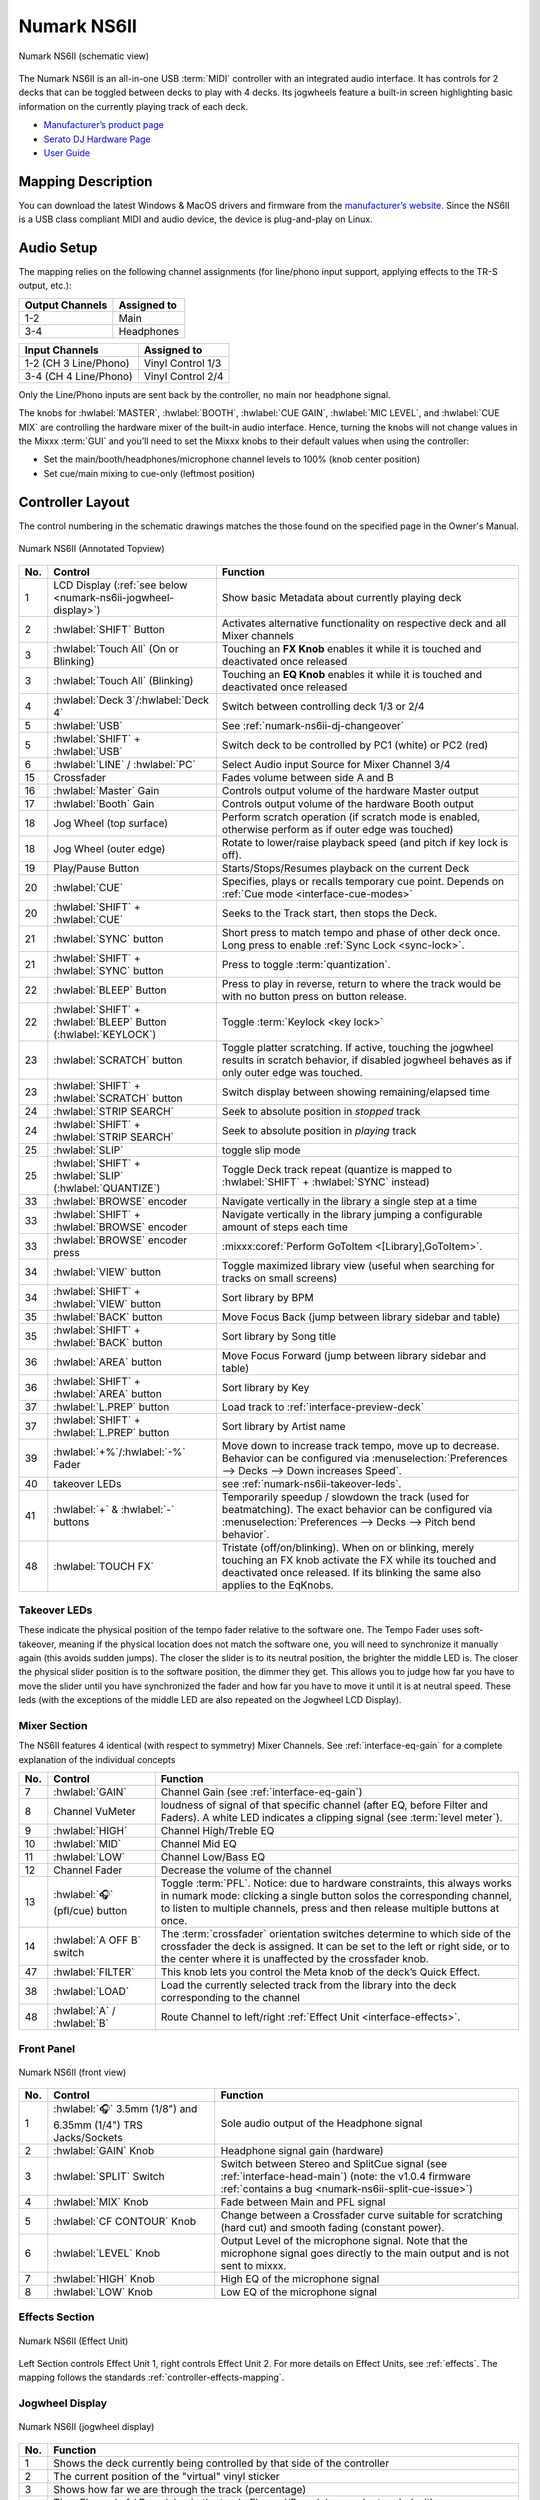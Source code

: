 .. _numark-ns6ii:

Numark NS6II
============

.. sectionauthor::
   Nikolaus Einhauser <nikolaus.einhauser@mixxx.org>


.. figure:: ../../_static/controllers/numark_ns6ii_schematics/top_view.svg
   :align: center
   :width: 100%
   :figwidth: 100%
   :alt: Numark NS6II (schematic view)
   :figclass: pretty-figures

   Numark NS6II (schematic view)


The Numark NS6II is an all-in-one USB :term:`MIDI` controller with an integrated audio interface.
It has controls for 2 decks that can be toggled between decks to play with 4 decks.
Its jogwheels feature a built-in screen highlighting basic information on the currently
playing track of each deck.

-  `Manufacturer’s product page <http://www.numark.com/product/ns6ii>`__
-  `Serato DJ Hardware Page <https://serato.com/dj/hardware/numark-ns6ii>`__
-  `User Guide <https://www.numark.com/images/product_downloads/NS6II-UserGuide-v1.1.pdf>`__

.. versionadded:: 2.4.2

Mapping Description
-------------------

You can download the latest Windows & MacOS drivers and firmware from the `manufacturer’s website <https://www.numark.com/product/ns6ii>`__.
Since the NS6II is a USB class compliant MIDI and audio device, the device is plug-and-play on Linux.


Audio Setup
-----------

The mapping relies on the following channel assignments (for line/phono
input support, applying effects to the TR-S output, etc.):

===================== ================
Output Channels       Assigned to
===================== ================
1-2                   Main
3-4                   Headphones
===================== ================

===================== ================
Input Channels        Assigned to
===================== ================
1-2 (CH 3 Line/Phono) Vinyl Control 1/3
3-4 (CH 4 Line/Phono) Vinyl Control 2/4
===================== ================

Only the Line/Phono inputs are sent back by the controller, no main nor headphone signal.

The knobs for :hwlabel:`MASTER`, :hwlabel:`BOOTH`, :hwlabel:`CUE GAIN`, :hwlabel:`MIC LEVEL`, and :hwlabel:`CUE MIX` are controlling the hardware mixer of the built-in audio interface.
Hence, turning the knobs will not change values in the Mixxx :term:`GUI` and you’ll need to set the Mixxx knobs to their default values when using the controller:

- Set the main/booth/headphones/microphone channel levels to 100% (knob center position)
- Set cue/main mixing to cue-only (leftmost position)


Controller Layout
------------------

The control numbering in the schematic drawings matches the those found on the
specified page in the Owner's Manual.


.. figure:: ../../_static/controllers/numark_ns6ii_schematics/top_view_annotated.svg
   :align: center
   :width: 100%
   :figwidth: 100%
   :alt: Numark NS6II (Annotated Topview)
   :figclass: pretty-figures

   Numark NS6II (Annotated Topview)

========  ======================================================================  ==========================================
No.       Control                                                                 Function
========  ======================================================================  ==========================================
1         LCD Display (:ref:`see below <numark-ns6ii-jogwheel-display>`)          Show basic Metadata about currently playing deck
2         :hwlabel:`SHIFT` Button                                                 Activates alternative functionality on respective deck and all Mixer channels
3         :hwlabel:`Touch All` (On or Blinking)                                   Touching an **FX Knob** enables it while it is touched and deactivated once released
3         :hwlabel:`Touch All` (Blinking)                                         Touching an **EQ Knob** enables it while it is touched and deactivated once released
4         :hwlabel:`Deck 3`/:hwlabel:`Deck 4`                                     Switch between controlling deck 1/3 or 2/4
5         :hwlabel:`USB`                                                          See :ref:`numark-ns6ii-dj-changeover`
5         :hwlabel:`SHIFT` + :hwlabel:`USB`                                       Switch deck to be controlled by PC1 (white) or PC2 (red)
6         :hwlabel:`LINE` / :hwlabel:`PC`                                         Select Audio input Source for Mixer Channel 3/4
15        Crossfader                                                              Fades volume between side A and B
16        :hwlabel:`Master` Gain                                                  Controls output volume of the hardware Master output
17        :hwlabel:`Booth` Gain                                                   Controls output volume of the hardware Booth output
18        Jog Wheel (top surface)                                                 Perform scratch operation (if scratch mode is enabled, otherwise perform as if outer edge was touched)
18        Jog Wheel (outer edge)                                                  Rotate to lower/raise playback speed (and pitch if key lock is off).
19        Play/Pause Button                                                       Starts/Stops/Resumes playback on the current Deck
20        :hwlabel:`CUE`                                                          Specifies, plays or recalls temporary cue point. Depends on :ref:`Cue mode <interface-cue-modes>`
20        :hwlabel:`SHIFT` + :hwlabel:`CUE`                                       Seeks to the Track start, then stops the Deck.
21        :hwlabel:`SYNC` button                                                  Short press to match tempo and phase of other deck once. Long press to enable :ref:`Sync Lock <sync-lock>`.
21        :hwlabel:`SHIFT` + :hwlabel:`SYNC` button                               Press to toggle :term:`quantization`.
22        :hwlabel:`BLEEP` Button                                                 Press to play in reverse, return to where the track would be with no button press on button release.
22        :hwlabel:`SHIFT` + :hwlabel:`BLEEP` Button (:hwlabel:`KEYLOCK`)         Toggle :term:`Keylock <key lock>`
23        :hwlabel:`SCRATCH` button                                               Toggle platter scratching. If active, touching the jogwheel results in scratch behavior, if disabled jogwheel behaves as if only outer edge was touched.
23        :hwlabel:`SHIFT` + :hwlabel:`SCRATCH` button                            Switch display between showing remaining/elapsed time
24        :hwlabel:`STRIP SEARCH`                                                 Seek to absolute position in *stopped* track
24        :hwlabel:`SHIFT` + :hwlabel:`STRIP SEARCH`                              Seek to absolute position in *playing* track
25        :hwlabel:`SLIP`                                                         toggle slip mode
25        :hwlabel:`SHIFT` + :hwlabel:`SLIP` (:hwlabel:`QUANTIZE`)                Toggle Deck track repeat (quantize is mapped to :hwlabel:`SHIFT` + :hwlabel:`SYNC` instead)
33        :hwlabel:`BROWSE` encoder                                               Navigate vertically in the library a single step at a time
33        :hwlabel:`SHIFT` + :hwlabel:`BROWSE` encoder                            Navigate vertically in the library jumping a configurable amount of steps each time
33        :hwlabel:`BROWSE` encoder press                                         :mixxx:coref:`Perform GoToItem <[Library],GoToItem>`.
34        :hwlabel:`VIEW` button                                                  Toggle maximized library view (useful when searching for tracks on small screens)
34        :hwlabel:`SHIFT` + :hwlabel:`VIEW` button                               Sort library by BPM
35        :hwlabel:`BACK` button                                                  Move Focus Back (jump between library sidebar and table)
35        :hwlabel:`SHIFT` + :hwlabel:`BACK` button                               Sort library by Song title
36        :hwlabel:`AREA` button                                                  Move Focus Forward (jump between library sidebar and table)
36        :hwlabel:`SHIFT` + :hwlabel:`AREA` button                               Sort library by Key
37        :hwlabel:`L.PREP` button                                                Load track to :ref:`interface-preview-deck`
37        :hwlabel:`SHIFT` + :hwlabel:`L.PREP` button                             Sort library by Artist name
39        :hwlabel:`+%`/:hwlabel:`-%` Fader                                       Move down to increase track tempo, move up to decrease. Behavior can be configured via :menuselection:`Preferences --> Decks --> Down increases Speed`.
40        takeover LEDs                                                           see :ref:`numark-ns6ii-takeover-leds`.
41        :hwlabel:`+` & :hwlabel:`-` buttons                                     Temporarily speedup / slowdown the track (used for beatmatching). The exact behavior can be configured via :menuselection:`Preferences --> Decks --> Pitch bend behavior`.
48        :hwlabel:`TOUCH FX`                                                     Tristate (off/on/blinking). When on or blinking, merely touching an FX knob activate the FX while its touched and deactivated once released. If its blinking the same also applies to the EqKnobs.
========  ======================================================================  ==========================================

.. _numark-ns6ii-takeover-leds:

Takeover LEDs
^^^^^^^^^^^^^^

These indicate the physical position of the tempo fader relative to the software
one. The Tempo Fader uses soft-takeover, meaning if the physical location does
not match the software one, you will need to synchronize it manually again (this
avoids sudden jumps). The closer the slider is to its neutral position, the
brighter the middle LED is. The closer the physical slider position is to the
software position, the dimmer they get. This allows you to judge how far you
have to move the slider until you have synchronized the fader and how far you
have to move it until it is at neutral speed. These leds (with the exceptions of
the middle LED are also repeated on the Jogwheel LCD Display).


Mixer Section
^^^^^^^^^^^^^

The NS6II features 4 identical (with respect to symmetry) Mixer Channels. See :ref:`interface-eq-gain` for a complete explanation of the individual concepts

.. image:: ../../_static/controllers/numark_ns6ii_schematics/mixer.svg
   :align: left
   :width: 20%


========  ==============================================================  ==========================================
No.       Control                                                         Function
========  ==============================================================  ==========================================
7         :hwlabel:`GAIN`                                                 Channel Gain (see :ref:`interface-eq-gain`)
8         Channel VuMeter                                                 loudness of signal of that specific channel (after EQ, before Filter and Faders). A white LED indicates a clipping signal (see :term:`level meter`).
9         :hwlabel:`HIGH`                                                 Channel High/Treble EQ
10        :hwlabel:`MID`                                                  Channel Mid EQ
11        :hwlabel:`LOW`                                                  Channel Low/Bass EQ
12        Channel Fader                                                   Decrease the volume of the channel
13        :hwlabel:`🎧` (pfl/cue) button                                  Toggle :term:`PFL`. Notice: due to hardware constraints, this always works in numark mode: clicking a single button solos the corresponding channel, to listen to multiple channels, press and then release multiple buttons at once.
14        :hwlabel:`A OFF B` switch                                       The :term:`crossfader` orientation switches determine to which side of the crossfader the deck is assigned. It can be set to the left or right side, or to the center where it is unaffected by the crossfader knob.
47        :hwlabel:`FILTER`                                               This knob lets you control the Meta knob of the deck’s Quick Effect.
38        :hwlabel:`LOAD`                                                 Load the currently selected track from the library into the deck corresponding to the channel
48        :hwlabel:`A` / :hwlabel:`B`                                     Route Channel to left/right :ref:`Effect Unit <interface-effects>`.
========  ==============================================================  ==========================================

Front Panel
^^^^^^^^^^^

.. figure:: ../../_static/controllers/numark_ns6ii_schematics/front_view.svg
   :align: center
   :width: 100%
   :figwidth: 100%
   :alt: NS6II (front view)
   :figclass: pretty-figures

   Numark NS6II (front view)

========  ==============================================================  ==========================================
No.       Control                                                         Function
========  ==============================================================  ==========================================
1         :hwlabel:`🎧` 3.5mm (1/8") and 6.35mm (1/4") TRS Jacks/Sockets  Sole audio output of the Headphone signal
2         :hwlabel:`GAIN` Knob                                            Headphone signal gain (hardware)
3         :hwlabel:`SPLIT` Switch                                         Switch between Stereo and SplitCue signal (see :ref:`interface-head-main`) (note: the v1.0.4 firmware :ref:`contains a bug <numark-ns6ii-split-cue-issue>`)
4         :hwlabel:`MIX` Knob                                             Fade between Main and PFL signal
5         :hwlabel:`CF CONTOUR` Knob                                      Change between a Crossfader curve suitable for scratching (hard cut) and smooth fading (constant power).
6         :hwlabel:`LEVEL` Knob                                           Output Level of the microphone signal. Note that the microphone signal goes directly to the main output and is not sent to mixxx.
7         :hwlabel:`HIGH` Knob                                            High EQ of the microphone signal
8         :hwlabel:`LOW` Knob                                             Low EQ of the microphone signal
========  ==============================================================  ==========================================

Effects Section
^^^^^^^^^^^^^^^

.. figure:: ../../_static/controllers/numark_ns6ii_schematics/fx_unit.svg
   :align: center
   :width: 50%
   :figwidth: 100%
   :alt: NS6II (Effect Unit)
   :figclass: pretty-figures

   Numark NS6II (Effect Unit)

Left Section controls Effect Unit 1, right controls Effect Unit 2. For more details on Effect Units, see :ref:`effects`.
The mapping follows the standards :ref:`controller-effects-mapping`.

.. _numark-ns6ii-jogwheel-display:

Jogwheel Display
^^^^^^^^^^^^^^^^

.. figure:: ../../_static/controllers/numark_ns6ii_schematics/display.svg
   :align: center
   :width: 50%
   :figwidth: 100%
   :alt: NS6II (jogwheel display)
   :figclass: pretty-figures

   Numark NS6II (jogwheel display)

========  ==========================================================================
No.       Function
========  ==========================================================================
1         Shows the deck currently being controlled by that side of the controller
2         The current position of the "virtual" vinyl sticker
3         Shows how far we are through the track (percentage)
4         Time Elapsed of / Remaining in the track. Elapsed/Remaining can be toggled with :hwlabel:`SHIFT` + :hwlabel:`SCRATCH` button
5         current BPM of the deck (with tempofader adjustments)
6         copy of the :ref:`numark-ns6ii-takeover-leds`
7         current Tempo Adjustment in percent
8         current Tempo Adjustment range in percent
9         Shows whether :term:`key lock` is enabled.
========  ==========================================================================

Performance Pads
^^^^^^^^^^^^^^^^

.. figure:: ../../_static/controllers/numark_ns6ii_schematics/performancepads/generic.svg
   :align: center
   :width: 100%
   :figwidth: 100%
   :alt: NS6II (performance pads)
   :figclass: pretty-figures

   Numark NS6II (performance pads)

Each controller Deck has a performance pad section controlling aspects of the deck or the currently playing track.

The mode currently active mode can be selected by pressing the corresponding buttons. Each button cycles through a selection of modes which can be
seen in the table below. Pressing a mode button once results in a fully lit button, pressing it twice will blink on and off and pressing it three times results
in a repeating pattern consisting of three short blinks and a pause. The pattern indicates which mode is active.

The functionality of the :hwlabel:`PARAMETER ADJUST` buttons (labelled 27) is specific to each mode.

========  ====================  =======================  ================================  ==================
No.       Label                 1x Press                 2x Press                          3x Press
========  ====================  =======================  ================================  ==================
28        :hwlabel:`CUES`           Hotcues 1-8          Hotcues 1-9
29        :hwlabel:`AUTO`           AutoLoop             LoopRoll
30        :hwlabel:`LOOP`           Loop Control         KeyControl
31        :hwlabel:`SAMPLER`        Samplers 1-8 Normal  Samplers 1-8 Velocity-sensitive
32        :hwlabel:`SLICER`         beat jumping         intro/outro markers               beatgridsettings
========  ====================  =======================  ================================  ==================

Hotcues
"""""""

.. figure:: ../../_static/controllers/numark_ns6ii_schematics/performancepads/hotcues.svg
   :align: center
   :width: 100%
   :figwidth: 100%
   :alt: NS6II (performance pads)
   :figclass: pretty-figures

   Numark NS6II (performance pads)

========  ==================================================================  ====================================================================================================================================================================================
No.       Control                                                             Function
========  ==================================================================  ====================================================================================================================================================================================
1-8       Pad (unlit)                                                         Save current position as hot cue (hotcue index as labelled).
1-8       Pad (lit)                                                           Jump to hot cue. If the track is stopped, holding the pad will preview the hot cue until the pad is released.
1-8       :hwlabel:`SHIFT` + Pad (lit)                                        Clear hot cue.
27        :hwlabel:`PARAMETER ADJUST`                                         no functionality
27        :hwlabel:`SHIFT` + :hwlabel:`PARAMETER ADJUST`                      Change the color of the currently focused (last pressed) hotcue. Cycles forwards/backwards through the colors of the currently selected palette (see :ref:`configuration-colors-editor`)
========  ==================================================================  ====================================================================================================================================================================================

Pressing the hotcue selector a second time, the second hotcue mode will get selected, making it possible to access hotcues 9-16.

.. _numark-ns6ii-autoloop:

Auto Loop Mode
""""""""""""""

.. figure:: ../../_static/controllers/numark_ns6ii_schematics/performancepads/auto_loop.svg
   :align: center
   :width: 100%
   :figwidth: 100%
   :alt: NS6II (autoloop)
   :figclass: pretty-figures

   Numark NS6II (autoloop)

========  ==================================================================  ====================================================================================================================================================================================
No.       Control                                                             Function
========  ==================================================================  ====================================================================================================================================================================================
1-8       Pad (unlit) + loop disabled                                         activate loop at current position for the specified length
1-8       Pad (unlit) + loop enabled                                          change currently active loop length
1-8       Pad (lit)                                                           deactivate loop
27        :hwlabel:`PARAMETER ADJUST`                                         double/half the size of each loop activated by a specific pad.
========  ==================================================================  ====================================================================================================================================================================================

.. _numark-ns6ii-looproll:

Loop Roll Mode
""""""""""""""

Works exactly like :ref:`numark-ns6ii-autoloop`, but the loop will get deactivated after letting go of the pad and the track resumes at the position where it would
have been if it had not looped.

Loop Control Mode
"""""""""""""""""

.. figure:: ../../_static/controllers/numark_ns6ii_schematics/performancepads/loop_control.svg
   :align: center
   :width: 100%
   :figwidth: 100%
   :alt: NS6II (loop control)
   :figclass: pretty-figures

   Numark NS6II (loop control)

========  ==================================================================  ==================================================================================================================================================
No.       Control                                                             Function
========  ==================================================================  ==================================================================================================================================================
1         Loop in                                                             :mixxx:coref:`loop_in <[ChannelN],loop_in>`
2         Loop Out                                                            :mixxx:coref:`loop_out <[ChannelN],loop_out>`
3         Loop Activate                                                       :mixxx:coref:`beatloop_activate <[ChannelN],beatloop_activate>`
4         Loop Toggle                                                         :mixxx:coref:`reloop_exit <[ChannelN],reloop_exit>`. Lit if loop is active.
5         Jump loop back                                                      :mixxx:coref:`beatjump_backward <[ChannelN],beatjump_backward>`.
6         Jump forward                                                        :mixxx:coref:`beatjump_forward <[ChannelN],beatjump_forward>`.
7         Loop /2                                                             :mixxx:coref:`loop_halve <[ChannelN],loop_halve>`.
8         Loop x2                                                             :mixxx:coref:`loop_double <[ChannelN],loop_double>`.
27        :hwlabel:`PARAMETER ADJUST`                                         No function
========  ==================================================================  ==================================================================================================================================================


Key Control
"""""""""""

.. figure:: ../../_static/controllers/numark_ns6ii_schematics/performancepads/key_control.svg
   :align: center
   :width: 100%
   :figwidth: 100%
   :alt: NS6II (key control)
   :figclass: pretty-figures

   Numark NS6II (key control)

========  ==================================================================  ==================================================================================================================================================
No.       Control                                                             Function
========  ==================================================================  ==================================================================================================================================================
1         Sync Key                                                            :mixxx:coref:`sync_key <[ChannelN],sync_key>`
2         Pitch Down                                                          :mixxx:coref:`pitch_down <[ChannelN],pitch_down>`
3         Pitch Up                                                            :mixxx:coref:`pitch_up <[ChannelN],pitch_up>`
4         Reset Key                                                           :mixxx:coref:`reset_key <[ChannelN],reset_key>`
5 - 8     Pad                                                                  Unused
27        :hwlabel:`PARAMETER ADJUST`                                         No function
========  ==================================================================  ==================================================================================================================================================


Sampler Pads
""""""""""""

.. figure:: ../../_static/controllers/numark_ns6ii_schematics/performancepads/sampler.svg
   :align: center
   :width: 100%
   :figwidth: 100%
   :alt: NS6II (sampler pads)
   :figclass: pretty-figures

   Numark NS6II (sampler pads)


The sampler modes allow you to load, play and stop samples in the first 8 sample slots.

========  ===============================================================  ==========================================
No.       Control                                                          Function
========  ===============================================================  ==========================================
1-8       Pad (unlit)                                                      Load currently selected track into the sample slot associated with the pad.
1-8       :hwlabel:`SHIFT` + Pad (lit)                                     If the sample is playing, stop the playback. If the sample is not playing, eject the sample from the sample slot.
1-8       Pad (lit)                                                        Play the sample in the sample slot associated with the pad. *Velocity Sampler Mode*: The playback volume of the sample depends on the pressure (velocity).
27        :hwlabel:`PARAMETER ADJUST`                                      No function
========  ===============================================================  ==========================================

.. _numark-ns6ii-beatjump:

Beat Jump
""""""""""""""

.. figure:: ../../_static/controllers/numark_ns6ii_schematics/performancepads/beat_jump.svg
   :align: center
   :width: 100%
   :figwidth: 100%
   :alt: NS6II (beat jump)
   :figclass: pretty-figures

   Numark NS6II (beat jump)


The beat jump mode allows you to jump to specific beat positions in your loop.

========  ===============================================================  ==========================================
No.       Control                                                          Function
========  ===============================================================  ==========================================
1-4       Pad                                                              Jump forward to the beat position indicated by the pad.
5-8       Pad                                                              Jump backward to the beat position indicated by the pad.
27        :hwlabel:`PARAMETER ADJUST`                                      Adjusts the loop size (halve/double each pad).
========  ===============================================================  ==========================================


Intro/Outro Markers
"""""""""""""""""""

.. figure:: ../../_static/controllers/numark_ns6ii_schematics/performancepads/intro_outro.svg
   :align: center
   :width: 100%
   :figwidth: 100%
   :alt: NS6II (beat jump)
   :figclass: pretty-figures

   Numark NS6II (beat jump)

This mode allow you to prepare tracks by setting intro/outro cues.

========  ===============================================================  ==========================================
No.       Control                                                          Function
========  ===============================================================  ==========================================
1         Pad (unlit)                                                      Set current position as intro start.
1         Pad (lit)                                                        Jump to intro start position.
2         Pad (unlit)                                                      Set current position as intro end.
2         Pad (lit)                                                        Jump to intro end position.
3         Pad (unlit)                                                      Set current position as outro start.
3         Pad (lit)                                                        Jump to outro start position.
4         Pad (unlit)                                                      Set current position as outro end.
4         Pad (lit)                                                        Jump to outro end position.
5-8       Pad                                                              No function
27        :hwlabel:`PARAMETER ADJUST`                                      No function
========  ===============================================================  ==========================================

Beatgrid Adjustments
""""""""""""""""""""

.. figure:: ../../_static/controllers/numark_ns6ii_schematics/performancepads/beatgrid_settings.svg
   :align: center
   :width: 100%
   :figwidth: 100%
   :alt: NS6II (beatgrid)
   :figclass: pretty-figures

   Numark NS6II (beatgrid)

This mode allow you to adjust the beatgrid of a track. The layout mimics the Beatgrid controls of the Latenight skin.

========  ===============================================================  ==========================================
No.       Control                                                          Function
========  ===============================================================  ==========================================
1         Set Beatgrid at current position                                 :mixxx:coref:`beats_translate_curpos <[ChannelN],beats_translate_curpos>`
2         Shift beatgrid earlier                                           :mixxx:coref:`beats_translate_earlier <[ChannelN],beats_translate_earlier>`
3         Shift beatgrid later                                             :mixxx:coref:`beats_translate_later <[ChannelN],beats_translate_later>`
4         Shift cues later                                                 :mixxx:coref:`shift_cues_later <[ChannelN],shift_cues_later>`.
5         BPM tap                                                          :mixxx:coref:`bpm_tap <[ChannelN],bpm_tap>`. This button does not exist in latenight.
6         beats adjust faster                                              :mixxx:coref:`beats_adjust_faster <[ChannelN],beats_adjust_faster>`.
7         beats adjust slower                                              :mixxx:coref:`beats_adjust_slower <[ChannelN],beats_adjust_slower>`.
8         shift cues earlier                                               :mixxx:coref:`shift_cues_earlier <[ChannelN],shift_cues_earlier>`.
27        :hwlabel:`PARAMETER ADJUST`                                      No function
========  ===============================================================  ==========================================

.. _numark-ns6ii-dj-changeover:

DJ Changeover
-------------

The NS6II allows two computers running Mixxx (likely also Serato DJ, but this is untested) to connect to the unit simultaneously. This allows
two DJs to play at the same time for easy DJ set changeovers. With a computer already connected
to the NS6II and playing (PC1), do the following:

1. Connect a second computer (PC2) to the unused USB port on the NS6II's rear
   panel. Once the computer has connected, the software will show all decks
   offline. The first computer will still control both sides of the controller.

2. Before giving PC2 control of one side of the NS6II, make sure no audio is playing
   from PC2 on that deck. Then, press and hold the :hwlabel:`SHIFT` key and press the :hwlabel:`PC1/PC2`` button on the non-playing deck.

   PC2 will now control the two channels on that side of the controller, and will
   automatically have focus of the browse controls. Use the browse knob to
   scroll through the library, then add the desired track to the deck by
   pressing the Load button.

3. Play a track on PC2's deck and mix it in when ready. For example, while PC1 is
   using Deck A (and the mixer controls for Channels 1 & 3) to control their computer,
   PC2 can also use Deck B (and the mixer controls for Channels 2 & 4) to control
   their computer.

   With one computer controlling each deck, press the Browse Focus / PC1/PC2 button
   on the non-playing deck to switch control of the browse knob.

4. Fade out the audio playing from PC1's computer to the audio playing from PC2's
   computer. When only the audio from PC2's computer is left in the mix, press and
   hold the Shift key and press the Browse Focus / PC1/PC2 button on the
   non-playing deck. Now, PC2 is using both Deck A and Deck B.

5. Repeat steps 3 and 4 for the other side of the NS6II.

Please note that you should always test the changeover process with a small
amount of music before performing it during a live set.

.. _numark-ns6ii-split-cue-issue:

.. note::

    There is a bug in Firmware v1.0.4 (and possibly earlier) of the Numark NS6II
    which causes the headsplit control to be sent inverted when the controller
    status is sent. This happens on startup and when switching decks between
    PC1/PC2. Numark is aware of the issue but they don't seem to be interested
    in fixing it. Unfortunately it also doesn't happen 100% of the time, so if
    you experience mono-sounding headphones you may need to explicitly sync
    mixxx and the built-in mixer by toggling the split cue switch once.

Settings
--------

==========================================  ============  =======================================================  ===================================================
Variable                                    Type          Default                                                  Description
==========================================  ============  =======================================================  ===================================================
``NS6II.RATE_RANGES``                       ``[float]``   ``[0.04, 0.08, 0.10, 0.16, 0.24, 0.50, 0.90, 1.00]``     List of available :mixxx:coref:`rate ranges <[ChannelN],rateRange>` to cycle through using the Pitch Bend +/- Buttons.
``NS6II.NAVIGATION_ENCODER_ACCELERATION``   ``int``       5                                                        Amount of tracks moved in a single step when turning the :hwlabel:`BROWSE` encoder while pressing :hwlabel:`SHIFT`.
``NS6II.DEFAULT_LOOP_ROOT_SIZE``            ``int``       1                                                        the size of the first pad on :ref:`numark-ns6ii-autoloop`, :ref:`numark-ns6ii-looproll` and :ref:`numark-ns6ii-beatjump`.
``NS6II.USE_BUTTON_BACKLIGHT``              ``bool``      ``true``                                                 ``true``: deactivated button has a slight (usually red) backlight, ``false``: LED of deactivated button is completely off.
==========================================  ============  =======================================================  ===================================================

